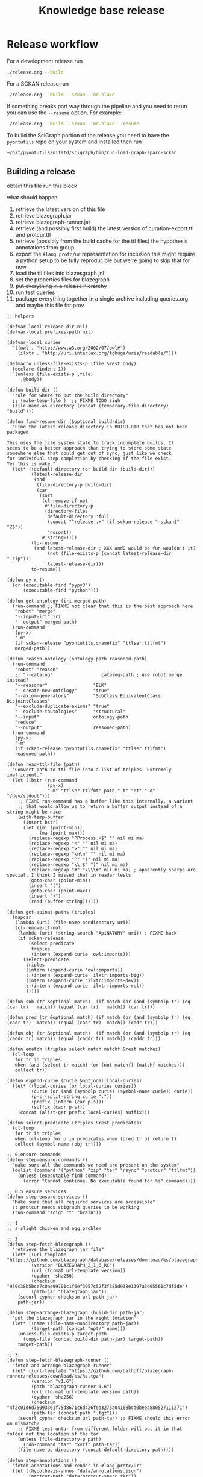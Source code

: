 # -*- orgstrap-cypher: sha256; orgstrap-norm-func-name: orgstrap-norm-func--dprp-1\.0; orgstrap-block-checksum: b1ad870202dc8ba103891a1895fcdef5a20aa432e5956967b5161ac374b13299; -*-
# [[orgstrap][jump to the orgstrap block for this file]]
#+title: Knowledge base release
#+property: header-args :eval no-export
#+property: header-args:elisp :lexical yes

#+name: orgstrap-shebang
#+begin_src bash :eval never :results none :exports none
{ __p=$(mktemp -d);touch ${__p}/=;chmod +x ${__p}/=;__op=$PATH;PATH=${__p}:$PATH;} > ${null="/dev/null"}
$file= $MyInvocation.MyCommand.Source
$ErrorActionPreference= "silentlycontinue"
file=$0
args=$@
$ErrorActionPreference= "Continue"
{ PATH=$__op;rm ${__p}/=;rmdir ${__p};} > $null
emacs -batch -no-site-file -eval "(let (vc-follow-symlinks) (defun orgstrap--confirm-eval (l _) (not (memq (intern l) '(elisp emacs-lisp)))) (let ((file (pop argv)) enable-local-variables) (find-file-literally file) (end-of-line) (when (eq (char-before) ?\^m) (let ((coding-system-for-read 'utf-8)) (revert-buffer nil t t)))) (let ((enable-local-eval t) (enable-local-variables :all) (major-mode 'org-mode)) (require 'org) (org-set-regexps-and-options) (hack-local-variables)))" "${file}" -- $args
exit
<# powershell open
#+end_src

* Release workflow
For a development release run
#+begin_src bash
./release.org --build
#+end_src

For a SCKAN release run
#+begin_src bash
./release.org --build --sckan --no-blaze
#+end_src

If something breaks part way through the pipeline and you need to
rerun you can use the =--resume= option. For example:
#+begin_src bash
./release.org --build --sckan --no-blaze --resume
#+end_src

To build the SciGraph portion of the release you need to have
the =pyontutils= repo on your system and installed then run
#+begin_src bash
~/git/pyontutils/nifstd/scigraph/bin/run-load-graph-sparc-sckan
#+end_src

** Building a release
obtain this file
run this block

what should happen
1. retrieve the latest version of this file
2. retrieve blazegraph.jar
3. retrieve blazegraph-runner.jar
4. retrieve (and possibly first build) the latest version of curation-export.ttl and protcur.ttl
5. retrieve (possibly from the build cache for the ttl files) the hypothesis annotations from group
6. export the =#lang protc/ur= representation for inclusion
   this might require a python setup to be fully reproducible
   but we're going to skip that for now
7. load the ttl files into blazesgraph.jnl
8. +set the properties files for blazegraph+
9. +put everything in a release hierarchy+
10. run test queries
11. package everything together in a single archive including queries.org and maybe this file for prov

#+name: release-defuns
#+begin_src elisp :results none
;; helpers

(defvar-local release-dir nil)
(defvar-local prefixes-path nil)

(defvar-local curies
  '((owl . "http://www.w3.org/2002/07/owl#")
    (ilxtr . "http://uri.interlex.org/tgbugs/uris/readable/")))

(defmacro unless-file-exists-p (file &rest body)
  (declare (indent 1))
  `(unless (file-exists-p ,file)
     ,@body))

(defun build-dir ()
  "rule for where to put the build directory"
  ;; (make-temp-file )  ;; FIXME TODO sigh
  (file-name-as-directory (concat (temporary-file-directory) "build")))

(defun find-resume-dir (&optional build-dir)
  "Find the latest release directory in BUILD-DIR that has not been packaged.

This uses the file system state to track incomplete builds. It
seems to be a better approach than trying to store some state
somewhere else that could get out of sync, just like we check
for individual step completion by checking if the file exist.
Yes this is make."
  (let* ((default-directory (or build-dir (build-dir)))
         (latest-release-dir
          (and
           (file-directory-p build-dir)
           (car
            (sort
             (cl-remove-if-not
              #'file-directory-p
              (directory-files
               default-directory 'full
               (concat "^release-.+" (if sckan-release "-sckan$" "Z$"))
               'nosort))
             #'string>))))
         (to-resume
          (and latest-release-dir ; XXX and0 would be fun wouldn't it?
               (not (file-exists-p (concat latest-release-dir ".zip")))
               latest-release-dir)))
         to-resume))

(defun py-x ()
  (or (executable-find "pypy3")
      (executable-find "python")))

(defun get-ontology (iri merged-path)
  (run-command ;; FIXME not clear that this is the best approach here
   "robot" "merge"
   "--input-iri" iri
   "--output" merged-path)
  (run-command
   (py-x)
   "-m"
   (if sckan-release "pyontutils.qnamefix" "ttlser.ttlfmt")
   merged-path))

(defun reason-ontology (ontology-path reasoned-path)
  (run-command
   "robot" "reason"
   ;; "--catalog"                  catalog-path ; use robot merge instead?
   "--reasoner"                 "ELK"
   "--create-new-ontology"      "true"
   "--axiom-generators"         "SubClass EquivalentClass DisjointClasses"
   "--exclude-duplicate-axioms" "true"
   "--exclude-tautologies"      "structural"
   "--input"                    ontology-path
   "reduce"
   "--output"                   reasoned-path)
  (run-command
   (py-x)
   "-m"
   (if sckan-release "pyontutils.qnamefix" "ttlser.ttlfmt")
   reasoned-path))

(defun read-ttl-file (path)
  "Convert path to ttl file into a list of triples. Extremely inefficient."
  (let ((bstr (run-command
               (py-x)
               "-m" "ttlser.ttlfmt" path "-t" "nt" "-o" "/dev/stdout")))
    ;; FIXME run-command has a buffer like this internally, a variant
    ;; that would allow us to return a buffer output instead of a string might be nice
    (with-temp-buffer
      (insert bstr)
      (let ((mi (point-min))
            (ma (point-max)))
        (replace-regexp "^Process.+$" "" nil mi ma)
        (replace-regexp "<" "" nil mi ma)
        (replace-regexp ">" "" nil mi ma)
        (replace-regexp "\n\n" "" nil mi ma)
        (replace-regexp "^" "(" nil mi ma)
        (replace-regexp "\\.$" ")" nil mi ma)
        (replace-regexp "#" "\\\\#" nil mi ma) ; apparently sharps are special, I think I missed that in reader tests
        (goto-char (point-min))
        (insert "(")
        (goto-char (point-max))
        (insert ")")
        (read (buffer-string))))))

(defun get-apinat-paths (triples)
  (mapcar
   (lambda (uri) (file-name-nondirectory uri))
   (cl-remove-if-not
    (lambda (uri) (string-search "ApiNATOMY" uri)) ; FIXME hack
    (if sckan-release
        (select-predicate
         triples
         (intern (expand-curie 'owl:imports)))
      (select-predicate
       triples
       (intern (expand-curie 'owl:imports))
       ;;(intern (expand-curie 'ilxtr:imports-big))
       (intern (expand-curie 'ilxtr:imports-dev))
       ;;(intern (expand-curie 'ilxtr:imports-rel))
       )))))

(defun sub (tr &optional match)  (if match (or (and (symbolp tr) (eq (car tr)   match)) (equal (car tr)   match)) (car tr)))

(defun pred (tr &optional match) (if match (or (and (symbolp tr) (eq (cadr tr)  match)) (equal (cadr tr)  match)) (cadr tr)))

(defun obj (tr &optional match)  (if match (or (and (symbolp tr) (eq (caddr tr) match)) (equal (caddr tr) match)) (caddr tr)))

(defun ematch (triples select match matchf &rest matches)
  (cl-loop
   for tr in triples
   when (and (select tr match) (or (not matchf) (matchf matches)))
   collect tr))

(defun expand-curie (curie &optional local-curies)
  (let* ((local-curies (or local-curies curies))
         (curie (or (and (symbolp curie) (symbol-name curie)) curie))
         (p-s (split-string curie ":"))
         (prefix (intern (car p-s)))
         (suffix (cadr p-s)))
    (concat (alist-get prefix local-curies) suffix)))

(defun select-predicate (triples &rest predicates)
  (cl-loop
   for tr in triples
   when (cl-loop for p in predicates when (pred tr p) return t)
   collect (symbol-name (obj tr))))

;; 0 ensure commands
(defun step-ensure-commands ()
  "make sure all the commands we need are present on the system"
  (dolist (command '("python" "zip" "tar" "rsync" "protcur" "ttlfmt"))
    (unless (executable-find command)
      (error "Cannot continue. No executable found for %s" command))))

;; 0.5 ensure services
(defun step-ensure-services ()
  "Make sure that all required services are accessible"
  ;; protcur needs scigraph queries to be working
  (run-command "scig" "t" "brain"))

;; 1
;; a slight chicken and egg problem

;; 2
(defun step-fetch-blazegraph ()
  "retrieve the blazegraph jar file"
  (let* ((url-template "https://github.com/blazegraph/database/releases/download/%s/blazegraph.jar")
         (version "BLAZEGRAPH_2_1_6_RC")
         (url (format url-template version))
         (cypher 'sha256)
         (checksum "930c38b5bce7c0ae99701c1f6ef3057c52f3f385d938e1397a3e05561c7df5de")
         (path-jar "blazegraph.jar"))
    (securl cypher checksum url path-jar)
    path-jar))

(defun step-arrange-blazegraph (build-dir path-jar)
  "put the blazegraph jar in the right location"
  (let* ((name (file-name-nondirectory path-jar))
         (target-path (concat "opt/" name)))
    (unless-file-exists-p target-path
      (copy-file (concat build-dir path-jar) target-path))
    target-path))

;; 3
(defun step-fetch-blazegraph-runner ()
  "fetch and arrange blazegraph-runner"
  (let* ((url-template "https://github.com/balhoff/blazegraph-runner/releases/download/%s/%s.tgz")
         (version "v1.6")
         (path "blazegraph-runner-1.6")
         (url (format url-template version path))
         (cypher 'sha256)
         (checksum "4f2c01d6d75093361f75d8671c6d426fea3273a04168bcd0beea880527111271")
         (path-tar (concat path ".tgz")))
    (securl cypher checksum url path-tar) ;; FIXME should this error on mismatch?
    ;; FIXME test untar from different folder will put it in that folder not the location of the tar
    (unless (file-directory-p path)
      (run-command "tar" "xvzf" path-tar))
    (file-name-as-directory (concat default-directory path))))

(defun step-annotations ()
  "fetch annotations and render in #lang protc/ur"
  (let ((hypothesis-annos "data/annotations.json")
        (protcur-path "data/protcur-sparc.rkt"))
    (unless (and (file-exists-p hypothesis-annos)
                 (file-exists-p protcur-path))
      (unless-file-exists-p hypothesis-annos
        ;; 5
        (run-command "rsync" "--rsh" "ssh" "cassava-sparc:.cache/hyputils/annos-*.json" hypothesis-annos)
        (when sckan-release
          (ow-babel-eval "clean-annotations-group") ; FIXME org babel doesn't specify a way to pass an error!?
          (let* ((large-file-warning-threshold)
                 (anno-buffer (find-file-noselect hypothesis-annos)))
            (with-current-buffer anno-buffer
              (goto-char 0)
              (re-search-forward "group:sparc-curation"))
            (kill-buffer anno-buffer))
          (message
           "%S" ; TODO check if we can safely strip out the group at this stage
           '(FIXME TODO replace the group id with some garbage so that it doesn't leak))))
      ;; 6 FIXME TODO this requires scigraph to be running FIXME this is a very slow step
      (run-command "protcur" "convert" hypothesis-annos protcur-path))))

(defun step-load-store (path-br-bin &optional no-load)
  "download latest ttl files and load into blazegraph"
  (let ((exec-path (cons path-br-bin exec-path))
        (journal-path "data/blazegraph.jnl")
        (p-path "data/protcur.ttl")
        (ce-path (concat "data/curation-export" (and sckan-release "-published") ".ttl"))
        (mis-path "data/sparc-methods.ttl")
        (mis-r-path "data/sparc-methods-reasoned.ttl")
        (sct-path "data/sparc-community-terms.ttl")
        (sml-path "data/sparc-missing-labels.ttl")

        (ub-path "data/uberon.ttl")
        (em-path "data/emapa.ttl")
        (me-path "data/methods.ttl") ; FIXME ideally we want to pull in the near import closure for this
        (npo-path "data/npo.ttl")

        (em-r-path "data/emapa-reasoned.ttl")
        (ub-r-path "data/uberon-reasoned.ttl")
        (me-r-path "data/methods-reasoned.ttl")
        (npo-r-path "data/npo-reasoned.ttl")

        (rguc "https://raw.githubusercontent.com/")
        (cass-px "https://cassava.ucsd.edu/sparc/preview/exports/")

        (apinat-base-url "https://cassava.ucsd.edu/ApiNATOMY/ontologies/")

        (sparc-data-path "data/sparc-data.ttl")
        (sparc-data-source "resources/scigraph/sparc-data.ttl")
        (apinat-sentinel-path "data/keast-bladder.ttl")
        apinat-paths)
    ;; 4
    (unless-file-exists-p p-path
      ;; FIXME decouple this location
      (url-copy-file (concat cass-px "protcur.ttl")
                     p-path))
    (unless-file-exists-p ce-path
      (url-copy-file (concat cass-px (file-name-nondirectory ce-path))
                     ce-path))
    (unless-file-exists-p mis-path
      (url-copy-file (concat rguc "SciCrunch/NIF-Ontology/sparc/ttl/sparc-methods.ttl")
                     mis-path))
    (unless-file-exists-p mis-r-path
      (reason-ontology mis-path mis-r-path))
    (unless-file-exists-p sct-path
      (url-copy-file (concat rguc "SciCrunch/NIF-Ontology/sparc/ttl/sparc-community-terms.ttl")
                     sct-path))
    (unless-file-exists-p sml-path
      (url-copy-file (concat rguc "SciCrunch/NIF-Ontology/sparc/ttl/sparc-missing-labels.ttl")
                     sml-path))
    ;; load apinatomy files
    (unless-file-exists-p sparc-data-path
      ;; FIXME timestamp the release, but coordinate with SciGraph
      ;; XXX REMINDER sparc-data.ttl is NOT used as an entry point for loading
      (url-copy-file (concat rguc "SciCrunch/sparc-curation/master/" sparc-data-source)
                     sparc-data-path))

    (unless (and (file-exists-p apinat-sentinel-path)
                 (file-exists-p journal-path))
      (setq apinat-paths (get-apinat-paths (read-ttl-file sparc-data-path)))
      (mapcar
       (lambda (a-path)
         (let ((dapath (concat "data/" a-path)))
           (unless-file-exists-p dapath
             ;; FIXME fail on 404 ??!
             (url-copy-file (concat apinat-base-url a-path)
                            dapath))))
       apinat-paths))

    ;; retrieve, reason, and load various ontologies
    ;; FIXME when to patch
    ;; uberon
    (unless-file-exists-p ub-path
      (get-ontology "http://purl.obolibrary.org/obo/uberon.owl" ub-path))
    (unless-file-exists-p ub-r-path
      (reason-ontology ub-path ub-r-path))
    ;; emapa
    (unless-file-exists-p em-path
      (get-ontology "http://purl.obolibrary.org/obo/emapa.owl" em-path))
    (unless-file-exists-p em-r-path
      (reason-ontology em-path em-r-path))
    ;; methods
    (unless-file-exists-p me-path
      ;; FIXME this pulls in a staggering amount of the nif ontology and is quite large
      ;; FIXME reasoner errors between methods-helper, ro, and pato prevent this
      ;;(get-ontology (concat rguc "SciCrunch/NIF-Ontology/dev/ttl/methods.ttl") me-path)
      (url-copy-file (concat rguc "SciCrunch/NIF-Ontology/dev/ttl/methods.ttl") me-path))
    (unless-file-exists-p me-r-path
      (reason-ontology me-path me-r-path))
    ;; npo
    (unless-file-exists-p npo-path
      (get-ontology (concat rguc "SciCrunch/NIF-Ontology/dev/ttl/npo.ttl") npo-path))
    (unless-file-exists-p npo-r-path ; FIXME (npo-path npo-r-path) ?? npo newer than npo-r issues sigh make
      (reason-ontology npo-path npo-r-path))

    ;; 7
    (unless (or no-load (file-exists-p journal-path))
      ;; FIXME if this ever runs as an update instead of load it might be tricky
      ;; FIXME remove the path if we fail on this step?
      (let (backtrace-on-error-noninteractive)
        (apply
         #'run-command
         `("blazegraph-runner" ,(concat "--journal=" journal-path)
           "load" "--use-ontology-graph" ,p-path ,ce-path
           ;;"http://purl.obolibrary.org/obo/uberon.owl"
           ,em-path
           ,ub-path
           ,me-path
           ,npo-path
           ,mis-path
           ,sct-path

           ,em-r-path
           ,ub-r-path
           ,me-r-path
           ,npo-r-path
           ,mis-r-path

           ,@(mapcar (lambda (p) (concat "data/" p)) apinat-paths)))))))

(defun step-add-prefixes-file ()
  "Get or create the latest prefix specification file."
  ;; NOTE generation of the sparql-prefixes block from source ontologies
  ;; is done asynchronously in python and is a bit out of date
  (let ((prefixes-path "data/prefixes.conf"))
    (unless-file-exists-p prefixes-path
      ;; TODO mark generate prefixes as safe as we do
      ;; for nonl in sparc-curation/docs/queries.org
      (ow-babel-eval "generate-prefixes"))))

(defun step-add-query-org (path-queries)
  "copy the file that contains the queries into the release"
  (let ((target-path (concat default-directory (file-name-nondirectory path-queries))))
    (unless-file-exists-p target-path
      (let ((buffer (magit-find-file-noselect "HEAD" path-queries)))
        (with-current-buffer buffer
          (write-region (point-min) (point-max) target-path))))))

;; 10

(defun step-test ()
  "run test"
  ' ; TODO
  (run-command "emacs" "-Q" "--batch" TODO)
  )

(defun step-package (release-dir)
  "run from build-dir to compress the release dir for distribution"
  (let* ((release-dir-name (file-name-base (directory-file-name release-dir)))
         (path-zip (concat release-dir-name ".zip")))
    (unless-file-exists-p path-zip
      (run-command "zip" "-r" path-zip release-dir-name))))

;; N release

(defun step-release (build-dir &optional this-release-dir release-time no-blaze no-load)
  (step-ensure-commands)
  (step-ensure-services)
  ;; FIXME something about the resume process is still broken
  (unless (file-directory-p build-dir)
    (mkdir build-dir))
  (let* ((path-queries (concat default-directory "queries.org"))
         (release-dir ; have to use this-release-dir so that lexical binding works
          (or (and this-release-dir (file-name-as-directory this-release-dir))
              (file-name-as-directory
               (concat build-dir
                       "release-"
                       (format-time-string "%Y-%m-%dT%H%M%SZ"
                                           (or release-time (current-time)) t)
                       ;; XXX we put the type of release after the date to preserve sort order
                       ;; a dirty hack but simpler than the alternative
                       (and sckan-release "-sckan"))))))
    (unless (file-directory-p release-dir)
      (mkdir release-dir))
    (let* ((default-directory build-dir)
           (path-jar (step-fetch-blazegraph))
           (path (step-fetch-blazegraph-runner)))
      (let ((default-directory release-dir))
        (unless (file-directory-p "data")
          (mkdir "data"))
        (unless no-blaze
          (unless (file-directory-p "opt")
            (mkdir "opt"))
          (step-arrange-blazegraph build-dir path-jar))
        (step-annotations)
        (step-load-store (concat path "bin") no-load)
        (step-add-prefixes-file)
        (unless no-blaze
          (step-add-query-org path-queries))
        (unless no-load
          (step-test)))
      (unless no-load
        (step-package release-dir)))))
#+end_src
** Clean annotations

#+header: :var rel_path=(and (boundp 'release-dir) release-dir)
#+name: clean-annotations-group
#+begin_src python :exports code :results none
import json
from pathlib import Path

rel_path = Path(rel_path) if rel_path else Path.cwd()
ap = rel_path / 'data/annotations.json'

with open(ap, 'rt') as f:
    aj = json.load(f)

for a in aj[0]:
    a['permissions']['read'] = ['group:sparc-curation']
    a['group'] = 'sparc-curation'

with open(ap, 'wt') as f:
    json.dump(aj, f)
#+end_src

** Generate sparql prefixes
:PROPERTIES:
:CREATED:  [2020-08-09 Sun 03:18]
:END:

#+header: :var rel_path=(and (boundp 'release-dir) release-dir) prefixes_path=(and (boundp 'prefixes-path) prefixes-path)
#+name: generate-prefixes
#+begin_src python :noweb yes :exports none :results none
<<generate-prefixes-jupyter>>
#+end_src

#+header: :var rel_path=(and (boundp 'release-dir) release-dir) prefixes_path=(and (boundp 'prefixes-path) prefixes-path)
#+name: generate-prefixes-jupyter
#+begin_src jupyter-python :session pys :exports code :results value file
import augpathlib as aug
from pyontutils.core import OntGraph, OntResPath
from pyontutils.namespaces import OntCuries
g = OntGraph()
OntCuries.populate(g)
bpath = aug.LocalPath('/tmp/build/')  # FIXME abstract
rel_path = (aug.LocalPath(rel_path) if rel_path else
            sorted(c for c in bpath.children
                   if c.is_dir() and c.name[-1] == 'Z')[-1])
data_path = rel_path / 'data'
_ = [OntResPath(t).metadata().graph.namespace_manager.populate(g)
     for t in data_path.rglob('*.ttl')]
prefixes = '\n'.join(
    sorted([f'PREFIX {k}: <{v}>' for k, v in dict(g.namespace_manager).items()
            if not (k.startswith('ns') or
                    k.startswith('default') or
                    k.startswith('local'))],
           key=lambda s: list(reversed(s.rsplit("<", 1)))))
prefixes_path = (rel_path / prefixes_path if prefixes_path else
                 data_path / 'prefixes.conf')
prefixes_path.data = (_ for _ in (prefixes.encode(),))
str(prefixes_path)
#+end_src

** Deploy journal to local server
#+begin_src bash :dir /su:: :eval never
_sckanl="$(ls -d /tmp/build/release-*-sckan | sort -u | tail -n 1)"
pushd /var/lib/blazegraph
/etc/init.d/blazegraph stop
mv blazegraph.jnl blazegraph.jnl.$(date +%s)
cp -a ${_sckanl}/data/blazegraph.jnl .
chown blazegraph:blazegraph blazegraph.jnl
/etc/init.d/blazegraph start
popd
#+end_src
* Bootstrap :noexport:
#+name: orgstrap
#+begin_src elisp :results none :lexical yes :noweb yes
;; batch

(defvar ow-do-packages-emacs t "Install Emacs packages.")
(defvar ow-do-build nil "Override this for emacs --batch")
(defvar ow-do-devel nil "Override this for emacs --batch")
(defvar sckan-release nil)

(when ow-do-devel
  ;; assumes that you are running this file using the orgware command
  ;; or equivalent
  (use-package ow :load-path "~/git/orgstrap/"))

;; minimal reval

(unless (featurep 'reval)
  (defvar reval-cache-directory (concat user-emacs-directory "reval/cache/"))
  (defun reval-minimal (cypher checksum path-or-url &rest alternates)
    "Simplified and compact implementation of reval."
    (let* (done (o url-handler-mode) (csn (symbol-name checksum))
           (cache-path (concat reval-cache-directory (substring csn 0 2) "/" csn
                               "-" (file-name-nondirectory path-or-url))))
      (url-handler-mode)
      (unwind-protect
          (cl-loop for path-or-url in (cons cache-path (cons path-or-url alternates))
                   do (when (file-exists-p path-or-url)
                        (let* ((buffer (find-file-noselect path-or-url))
                               (buffer-checksum (intern (secure-hash cypher buffer))))
                          (if (eq buffer-checksum checksum)
                              (progn
                                (unless (string= path-or-url cache-path)
                                  (let ((parent-path (file-name-directory cache-path))
                                        make-backup-files)
                                    (unless (file-directory-p parent-path)
                                      (make-directory parent-path t))
                                    (with-current-buffer buffer
                                      (write-file cache-path))))
                                (eval-buffer buffer)
                                (setq done t))
                            (kill-buffer buffer) ; kill so cannot accidentally evaled
                            (error "reval: checksum mismatch! %s" path-or-url))))
                   until done)
        (unless o
          (url-handler-mode 0)))))
  (defalias 'reval #'reval-minimal)
  (reval 'sha256 '3620321396c967395913ff19ce507555acb92335b0545e4bd05ec0e673a0b33b 
         "https://raw.githubusercontent.com/tgbugs/orgstrap/300b1d5518af53d76d950097bcbcd7046cfa2285/reval.el"))

(let ((ghost "https://raw.githubusercontent.com/tgbugs/orgstrap/"))
  (unless (featurep 'ow)
    (reval 'sha256 'f6781f2175f506283d3bea8673b60071a5dd2c01d68e8b33e5a15e20600f02f8
           (concat ghost "16f96cdeb74391ca3eaa0f6f48e21aefb10764d1" "/ow.el"))))

(unless (fboundp #'run-command)
  (defalias 'run-command #'ow-run-command))

(when ow-do-packages-emacs
  (ow-enable-use-package)
  (ow-use-packages
   magit))

(org-babel-do-load-languages
 'org-babel-load-languages
 `((python . t)
   (shell . t)
   ,@org-babel-load-languages))

<<release-defuns>>

;; entry point

(when noninteractive
  (ow-cli-gen
      ((:install) ; install this command
       (:build)
       (:resume)
       ((:sckan) sckan-release)
       ;; FIXME it should be possible to build a dev and sckan release
       ;; from the same sources with sorting into the exact release
       ;; handled at the end
       (:no-blaze)
       (:no-load)
       ((:path-release nil) release-dir))
    (message "%S" sckan-release)
    (when build
      (let ((build-dir (build-dir)))
        (if resume
            (let ((resume-dir (find-resume-dir build-dir)))
              (if resume-dir
                  (step-release build-dir resume-dir nil no-blaze no-load)
                (message "No build to resume.")))
          (step-release build-dir release-dir nil no-blaze no-load))))))
#+end_src

** Local variables :ARCHIVE:
# close powershell comment #>
# Local Variables:
# eval: (progn (setq-local orgstrap-min-org-version "8.2.10") (let ((actual (org-version)) (need orgstrap-min-org-version)) (or (fboundp #'orgstrap--confirm-eval) (not need) (string< need actual) (string= need actual) (error "Your Org is too old! %s < %s" actual need))) (defun orgstrap-norm-func--dprp-1\.0 (body) (let ((p (read (concat "(progn\n" body "\n)"))) (m '(defun defun-local defmacro defvar defvar-local defconst defcustom)) print-quoted print-length print-level) (cl-labels ((f (b) (cl-loop for e in b when (listp e) do (or (and (memq (car e) m) (let ((n (nthcdr 4 e))) (and (stringp (nth 3 e)) (or (cl-subseq m 3) n) (f n) (or (setcdr (cddr e) n) t)))) (f e))) p)) (prin1-to-string (f p))))) (unless (boundp 'orgstrap-norm-func) (defvar-local orgstrap-norm-func orgstrap-norm-func-name)) (defun orgstrap-norm-embd (body) (funcall orgstrap-norm-func body)) (unless (fboundp #'orgstrap-norm) (defalias 'orgstrap-norm #'orgstrap-norm-embd)) (defun orgstrap-org-src-coderef-regexp (_fmt &optional label) (let ((fmt org-coderef-label-format)) (format "\\([:blank:]*\\(%s\\)[:blank:]*\\)$" (replace-regexp-in-string "%s" (if label (regexp-quote label) "\\([-a-zA-Z0-9_][-a-zA-Z0-9_ ]*\\)") (regexp-quote fmt) nil t)))) (unless (fboundp #'org-src-coderef-regexp) (defalias 'org-src-coderef-regexp #'orgstrap-org-src-coderef-regexp)) (defun orgstrap--expand-body (info) (let ((coderef (nth 6 info)) (expand (if (org-babel-noweb-p (nth 2 info) :eval) (org-babel-expand-noweb-references info) (nth 1 info)))) (if (not coderef) expand (replace-regexp-in-string (org-src-coderef-regexp coderef) "" expand nil nil 1)))) (defun orgstrap--confirm-eval-portable (lang _body) (not (and (member lang '("elisp" "emacs-lisp")) (let* ((body (orgstrap--expand-body (org-babel-get-src-block-info))) (body-normalized (orgstrap-norm body)) (content-checksum (intern (secure-hash orgstrap-cypher body-normalized)))) (eq orgstrap-block-checksum content-checksum))))) (unless (fboundp #'orgstrap--confirm-eval) (defalias 'orgstrap--confirm-eval #'orgstrap--confirm-eval-portable)) (let (enable-local-eval) (vc-find-file-hook)) (let ((ocbe org-confirm-babel-evaluate) (obs (org-babel-find-named-block "orgstrap"))) (if obs (unwind-protect (save-excursion (setq-local orgstrap-norm-func orgstrap-norm-func-name) (setq-local org-confirm-babel-evaluate #'orgstrap--confirm-eval) (goto-char obs) (org-babel-execute-src-block)) (when (eq org-confirm-babel-evaluate #'orgstrap--confirm-eval) (setq-local org-confirm-babel-evaluate ocbe)) (org-set-visibility-according-to-property)) (warn "No orgstrap block."))))
# End:
